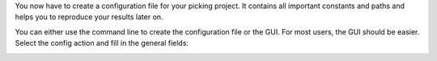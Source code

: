 You now have to create a configuration file for your picking project. It contains all important constants and paths and helps you to reproduce your results later on.

You can either use the command line to create the configuration file or the GUI. For most users, the GUI should be easier. Select the config action and fill in the general fields:

.. image:: ../img/cryolo_configuration_01_202003.png
    :width: 600